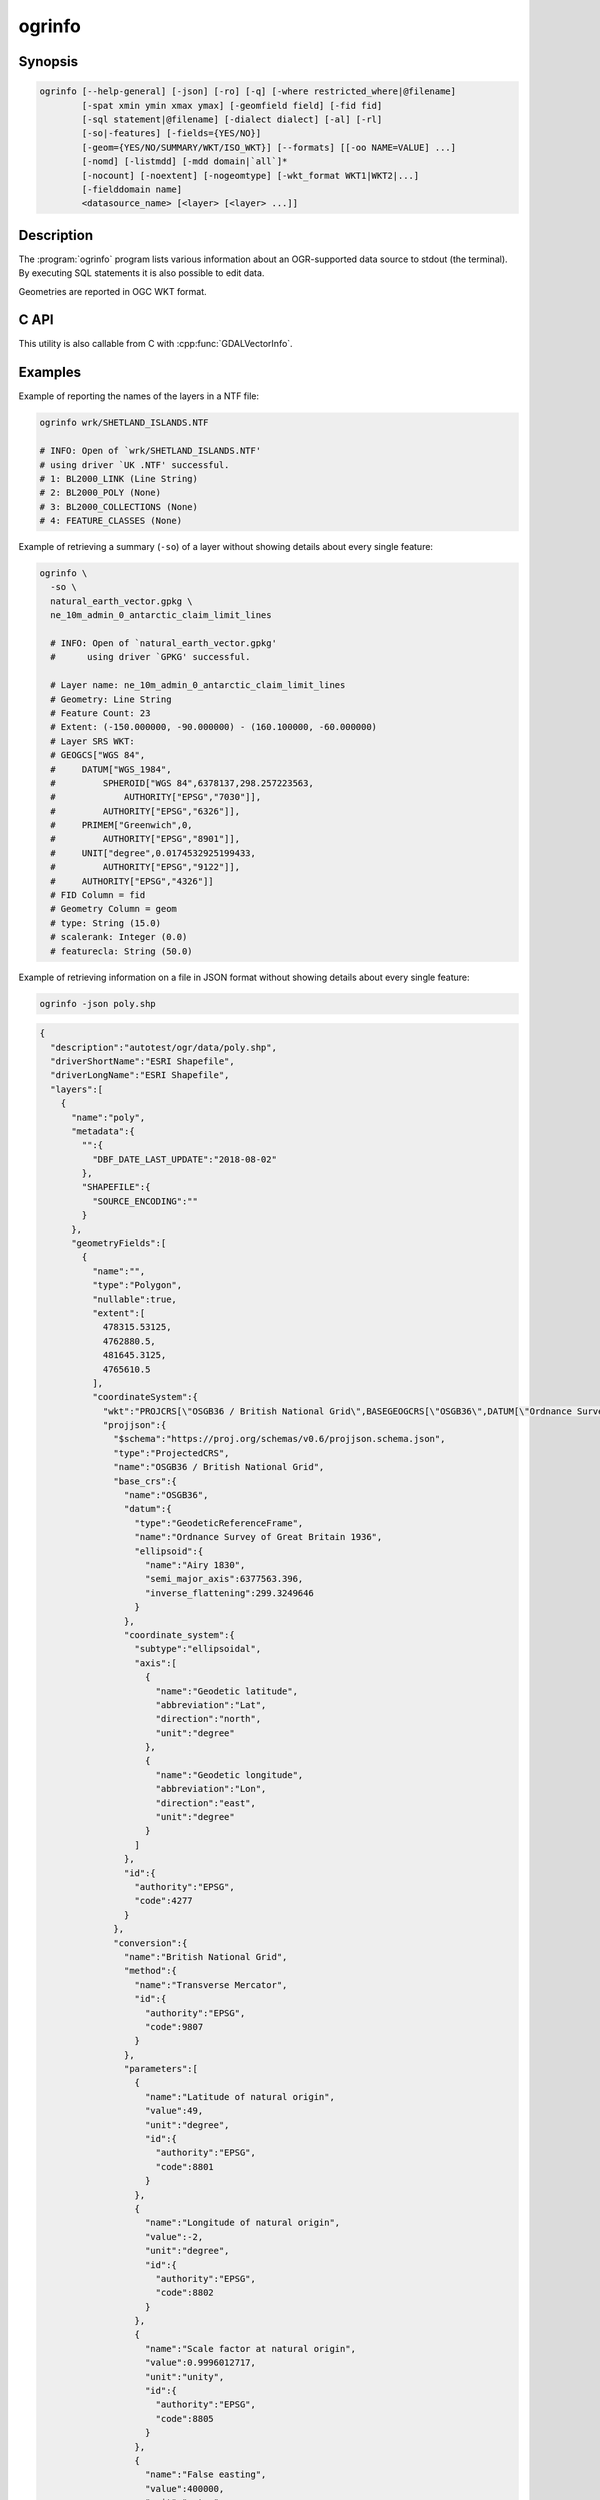 .. _ogrinfo:

================================================================================
ogrinfo
================================================================================

.. only:: html

    Lists information about an OGR-supported data source. With SQL statements
    it is also possible to edit data.

.. Index:: ogrinfo

Synopsis
--------

.. code-block::

    ogrinfo [--help-general] [-json] [-ro] [-q] [-where restricted_where|@filename]
            [-spat xmin ymin xmax ymax] [-geomfield field] [-fid fid]
            [-sql statement|@filename] [-dialect dialect] [-al] [-rl]
            [-so|-features] [-fields={YES/NO}]
            [-geom={YES/NO/SUMMARY/WKT/ISO_WKT}] [--formats] [[-oo NAME=VALUE] ...]
            [-nomd] [-listmdd] [-mdd domain|`all`]*
            [-nocount] [-noextent] [-nogeomtype] [-wkt_format WKT1|WKT2|...]
            [-fielddomain name]
            <datasource_name> [<layer> [<layer> ...]]

Description
-----------

The :program:`ogrinfo` program lists various information about an OGR-supported data
source to stdout (the terminal). By executing SQL statements it is also possible to
edit data.

.. program:: ogrinfo

.. option:: -json

    Display the output in json format.

    .. versionadded:: 3.7

.. option:: -ro

    Open the data source in read-only mode.

.. option:: -al

    List all layers (used instead of having to give layer names
    as arguments).
    In the default text output, this also enables listing
    all features, which can be disabled with :option:`-so`.
    In JSON output, -al is implicit, but listing of features must be
    explicitly enabled with :option:`-features`.

.. option:: -rl

    Enable random layer reading mode, i.e. iterate over features in the order
    they are found in the dataset, and not layer per layer. This can be
    significantly faster for some formats (for example OSM, GMLAS).

    .. versionadded:: 2.2

.. option:: -so

    Summary Only: suppress listing of individual features and show only
    summary information like projection, schema, feature count and extents.

.. option:: -features

    Enable listing of features. This has the opposite effect of :option:`-so`.

    .. versionadded:: 3.7

.. option:: -q

    Quiet verbose reporting of various information, including coordinate
    system, layer schema, extents, and feature count.

.. option:: -where <restricted_where>

    An attribute query in a restricted form of the queries used in the SQL
    `WHERE` statement. Only features matching the attribute query will be
    reported. Starting with GDAL 2.1, the ``\filename`` syntax can be used to
    indicate that the content is in the pointed filename.

.. option:: -sql <statement>

    Execute the indicated SQL statement and return the result. Starting with
    GDAL 2.1, the ``@filename`` syntax can be used to indicate that the content is
    in the pointed filename. Data can also be edited with SQL INSERT, UPDATE,
    DELETE, DROP TABLE, ALTER TABLE etc. Editing capabilities depend on the selected
    ``dialect``.


.. option:: -dialect <dialect>

    SQL dialect. In some cases can be used to use (unoptimized) :ref:`ogr_sql_dialect` instead
    of the native SQL of an RDBMS by passing the ``OGRSQL`` dialect value.
    The :ref:`sql_sqlite_dialect` can be selected with the ``SQLITE``
    and ``INDIRECT_SQLITE`` dialect values, and this can be used with any datasource.

.. option:: -spat <xmin> <ymin> <xmax> <ymax>

    The area of interest. Only features within the rectangle will be reported.

.. option:: -geomfield <field>

    Name of the geometry field on which the spatial filter operates.

.. option:: -fid <fid>

    If provided, only the feature with this feature id will be reported.
    Operates exclusive of the spatial or attribute queries. Note: if you want
    to select several features based on their feature id, you can also use the
    fact the 'fid' is a special field recognized by OGR SQL. So, `-where "fid in (1,3,5)"`
    would select features 1, 3 and 5.

.. option:: -fields YES|NO:

    If set to ``NO``, the feature dump will not display field values. Default value
    is ``YES``.

.. option:: -fielddomain <domain_name>

    .. versionadded:: 3.3

    Display details about a field domain.

.. option:: -geom YES|NO|SUMMARY|WKT|ISO_WKT

    If set to ``NO``, the feature dump will not display the geometry. If set to
    ``SUMMARY``, only a summary of the geometry will be displayed. If set to
    ``YES`` or ``ISO_WKT``, the geometry will be reported in full OGC WKT format.
    If set to ``WKT`` the geometry will be reported in legacy ``WKT``. Default
    value is ``YES``. (WKT and ``ISO_WKT`` are available starting with GDAL 2.1,
    which also changes the default to ISO_WKT)

.. option:: -oo NAME=VALUE

    Dataset open option (format-specific)

.. option:: -nomd

    Suppress metadata printing. Some datasets may contain a lot of metadata
    strings.

.. option:: -listmdd

    List all metadata domains available for the dataset.

.. option:: -mdd <domain>

    Report metadata for the specified domain. ``all`` can be used to report
    metadata in all domains.

.. option:: -nocount

    Suppress feature count printing.

.. option:: -noextent

    Suppress spatial extent printing.

.. option:: -nogeomtype

    Suppress layer geometry type printing.

    .. versionadded:: 3.1

.. option:: --formats

    List the format drivers that are enabled.

.. option:: -wkt_format <format>

    The WKT format used to display the SRS.
    Currently supported values for the ``format`` are:

    ``WKT1``

    ``WKT2`` (latest WKT version, currently *WKT2_2018*)

    ``WKT2_2015``

    ``WKT2_2018``

    .. versionadded:: 3.0.0

.. option:: <datasource_name>

    The data source to open. May be a filename, directory or other virtual
    name. See the OGR Vector Formats list for supported datasources.

.. option:: <layer>

    One or more layer names may be reported.  If no layer names are passed then
    ogrinfo will report a list of available layers (and their layer wide
    geometry type). If layer name(s) are given then their extents, coordinate
    system, feature count, geometry type, schema and all features matching
    query parameters will be reported to the terminal. If no query parameters
    are provided, all features are reported.

Geometries are reported in OGC WKT format.

C API
-----

This utility is also callable from C with :cpp:func:`GDALVectorInfo`.

.. versionadded:: 3.7

Examples
--------

Example of reporting the names of the layers in a NTF file:

.. code-block::

    ogrinfo wrk/SHETLAND_ISLANDS.NTF

    # INFO: Open of `wrk/SHETLAND_ISLANDS.NTF'
    # using driver `UK .NTF' successful.
    # 1: BL2000_LINK (Line String)
    # 2: BL2000_POLY (None)
    # 3: BL2000_COLLECTIONS (None)
    # 4: FEATURE_CLASSES (None)

Example of retrieving a summary (``-so``) of a layer without showing details about every single feature:

.. code-block::

    ogrinfo \
      -so \
      natural_earth_vector.gpkg \
      ne_10m_admin_0_antarctic_claim_limit_lines

      # INFO: Open of `natural_earth_vector.gpkg'
      #      using driver `GPKG' successful.

      # Layer name: ne_10m_admin_0_antarctic_claim_limit_lines
      # Geometry: Line String
      # Feature Count: 23
      # Extent: (-150.000000, -90.000000) - (160.100000, -60.000000)
      # Layer SRS WKT:
      # GEOGCS["WGS 84",
      #     DATUM["WGS_1984",
      #         SPHEROID["WGS 84",6378137,298.257223563,
      #             AUTHORITY["EPSG","7030"]],
      #         AUTHORITY["EPSG","6326"]],
      #     PRIMEM["Greenwich",0,
      #         AUTHORITY["EPSG","8901"]],
      #     UNIT["degree",0.0174532925199433,
      #         AUTHORITY["EPSG","9122"]],
      #     AUTHORITY["EPSG","4326"]]
      # FID Column = fid
      # Geometry Column = geom
      # type: String (15.0)
      # scalerank: Integer (0.0)
      # featurecla: String (50.0)

Example of retrieving information on a file in JSON format without showing details about every single feature:

.. code-block::

    ogrinfo -json poly.shp


.. code-block:: json

    {
      "description":"autotest/ogr/data/poly.shp",
      "driverShortName":"ESRI Shapefile",
      "driverLongName":"ESRI Shapefile",
      "layers":[
        {
          "name":"poly",
          "metadata":{
            "":{
              "DBF_DATE_LAST_UPDATE":"2018-08-02"
            },
            "SHAPEFILE":{
              "SOURCE_ENCODING":""
            }
          },
          "geometryFields":[
            {
              "name":"",
              "type":"Polygon",
              "nullable":true,
              "extent":[
                478315.53125,
                4762880.5,
                481645.3125,
                4765610.5
              ],
              "coordinateSystem":{
                "wkt":"PROJCRS[\"OSGB36 / British National Grid\",BASEGEOGCRS[\"OSGB36\",DATUM[\"Ordnance Survey of Great Britain 1936\",ELLIPSOID[\"Airy 1830\",6377563.396,299.3249646,LENGTHUNIT[\"metre\",1]]],PRIMEM[\"Greenwich\",0,ANGLEUNIT[\"degree\",0.0174532925199433]],ID[\"EPSG\",4277]],CONVERSION[\"British National Grid\",METHOD[\"Transverse Mercator\",ID[\"EPSG\",9807]],PARAMETER[\"Latitude of natural origin\",49,ANGLEUNIT[\"degree\",0.0174532925199433],ID[\"EPSG\",8801]],PARAMETER[\"Longitude of natural origin\",-2,ANGLEUNIT[\"degree\",0.0174532925199433],ID[\"EPSG\",8802]],PARAMETER[\"Scale factor at natural origin\",0.9996012717,SCALEUNIT[\"unity\",1],ID[\"EPSG\",8805]],PARAMETER[\"False easting\",400000,LENGTHUNIT[\"metre\",1],ID[\"EPSG\",8806]],PARAMETER[\"False northing\",-100000,LENGTHUNIT[\"metre\",1],ID[\"EPSG\",8807]]],CS[Cartesian,2],AXIS[\"(E)\",east,ORDER[1],LENGTHUNIT[\"metre\",1]],AXIS[\"(N)\",north,ORDER[2],LENGTHUNIT[\"metre\",1]],USAGE[SCOPE[\"Engineering survey, topographic mapping.\"],AREA[\"United Kingdom (UK) - offshore to boundary of UKCS within 49°45'N to 61°N and 9°W to 2°E; onshore Great Britain (England, Wales and Scotland). Isle of Man onshore.\"],BBOX[49.75,-9,61.01,2.01]],ID[\"EPSG\",27700]]",
                "projjson":{
                  "$schema":"https://proj.org/schemas/v0.6/projjson.schema.json",
                  "type":"ProjectedCRS",
                  "name":"OSGB36 / British National Grid",
                  "base_crs":{
                    "name":"OSGB36",
                    "datum":{
                      "type":"GeodeticReferenceFrame",
                      "name":"Ordnance Survey of Great Britain 1936",
                      "ellipsoid":{
                        "name":"Airy 1830",
                        "semi_major_axis":6377563.396,
                        "inverse_flattening":299.3249646
                      }
                    },
                    "coordinate_system":{
                      "subtype":"ellipsoidal",
                      "axis":[
                        {
                          "name":"Geodetic latitude",
                          "abbreviation":"Lat",
                          "direction":"north",
                          "unit":"degree"
                        },
                        {
                          "name":"Geodetic longitude",
                          "abbreviation":"Lon",
                          "direction":"east",
                          "unit":"degree"
                        }
                      ]
                    },
                    "id":{
                      "authority":"EPSG",
                      "code":4277
                    }
                  },
                  "conversion":{
                    "name":"British National Grid",
                    "method":{
                      "name":"Transverse Mercator",
                      "id":{
                        "authority":"EPSG",
                        "code":9807
                      }
                    },
                    "parameters":[
                      {
                        "name":"Latitude of natural origin",
                        "value":49,
                        "unit":"degree",
                        "id":{
                          "authority":"EPSG",
                          "code":8801
                        }
                      },
                      {
                        "name":"Longitude of natural origin",
                        "value":-2,
                        "unit":"degree",
                        "id":{
                          "authority":"EPSG",
                          "code":8802
                        }
                      },
                      {
                        "name":"Scale factor at natural origin",
                        "value":0.9996012717,
                        "unit":"unity",
                        "id":{
                          "authority":"EPSG",
                          "code":8805
                        }
                      },
                      {
                        "name":"False easting",
                        "value":400000,
                        "unit":"metre",
                        "id":{
                          "authority":"EPSG",
                          "code":8806
                        }
                      },
                      {
                        "name":"False northing",
                        "value":-100000,
                        "unit":"metre",
                        "id":{
                          "authority":"EPSG",
                          "code":8807
                        }
                      }
                    ]
                  },
                  "coordinate_system":{
                    "subtype":"Cartesian",
                    "axis":[
                      {
                        "name":"Easting",
                        "abbreviation":"E",
                        "direction":"east",
                        "unit":"metre"
                      },
                      {
                        "name":"Northing",
                        "abbreviation":"N",
                        "direction":"north",
                        "unit":"metre"
                      }
                    ]
                  },
                  "scope":"Engineering survey, topographic mapping.",
                  "area":"United Kingdom (UK) - offshore to boundary of UKCS within 49°45'N to 61°N and 9°W to 2°E; onshore Great Britain (England, Wales and Scotland). Isle of Man onshore.",
                  "bbox":{
                    "south_latitude":49.75,
                    "west_longitude":-9,
                    "north_latitude":61.01,
                    "east_longitude":2.01
                  },
                  "id":{
                    "authority":"EPSG",
                    "code":27700
                  }
                },
                "dataAxisToSRSAxisMapping":[
                  1,
                  2
                ]
              }
            }
          ],
          "featureCount":10,
          "fields":[
            {
              "name":"AREA",
              "type":"Real",
              "width":12,
              "precision":3,
              "nullable":true,
              "uniqueConstraint":false
            },
            {
              "name":"EAS_ID",
              "type":"Integer64",
              "width":11,
              "nullable":true,
              "uniqueConstraint":false
            },
            {
              "name":"PRFEDEA",
              "type":"String",
              "width":16,
              "nullable":true,
              "uniqueConstraint":false
            }
          ]
        }
      ],
      "metadata":{
      },
      "domains":{
      }
    }


Example of using an attribute query to restrict the output of the features
in a layer:

.. code-block::

    ogrinfo -ro \
        -where 'GLOBAL_LINK_ID=185878' \
        wrk/SHETLAND_ISLANDS.NTF BL2000_LINK

    # INFO: Open of `wrk/SHETLAND_ISLANDS.NTF'
    # using driver `UK .NTF' successful.
    #
    # Layer name: BL2000_LINK
    # Geometry: Line String
    # Feature Count: 1
    # Extent: (419794.100000, 1069031.000000) - (419927.900000, 1069153.500000)
    # Layer SRS WKT:
    # PROJCS["OSGB 1936 / British National Grid",
    # GEOGCS["OSGB 1936",
    # DATUM["OSGB_1936",
    # SPHEROID["Airy 1830",6377563.396,299.3249646]],
    # PRIMEM["Greenwich",0],
    # UNIT["degree",0.0174532925199433]],
    # PROJECTION["Transverse_Mercator"],
    # PARAMETER["latitude_of_origin",49],
    # PARAMETER["central_meridian",-2],
    # PARAMETER["scale_factor",0.999601272],
    # PARAMETER["false_easting",400000],
    # PARAMETER["false_northing",-100000],
    # UNIT["metre",1]]
    # LINE_ID: Integer (6.0)
    # GEOM_ID: Integer (6.0)
    # FEAT_CODE: String (4.0)
    # GLOBAL_LINK_ID: Integer (10.0)
    # TILE_REF: String (10.0)
    # OGRFeature(BL2000_LINK):2
    # LINE_ID (Integer) = 2
    # GEOM_ID (Integer) = 2
    # FEAT_CODE (String) = (null)
    # GLOBAL_LINK_ID (Integer) = 185878
    # TILE_REF (String) = SHETLAND I
    # LINESTRING (419832.100 1069046.300,419820.100 1069043.800,419808.300
    # 1069048.800,419805.100 1069046.000,419805.000 1069040.600,419809.400
    # 1069037.400,419827.400 1069035.600,419842 1069031,419859.000
    # 1069032.800,419879.500 1069049.500,419886.700 1069061.400,419890.100
    # 1069070.500,419890.900 1069081.800,419896.500 1069086.800,419898.400
    # 1069092.900,419896.700 1069094.800,419892.500 1069094.300,419878.100
    # 1069085.600,419875.400 1069087.300,419875.100 1069091.100,419872.200
    # 1069094.600,419890.400 1069106.400,419907.600 1069112.800,419924.600
    # 1069133.800,419927.900 1069146.300,419927.600 1069152.400,419922.600
    # 1069153.500,419917.100 1069153.500,419911.500 1069153.000,419908.700
    # 1069152.500,419903.400 1069150.800,419898.800 1069149.400,419894.800
    # 1069149.300,419890.700 1069149.400,419890.600 1069149.400,419880.800
    # 1069149.800,419876.900 1069148.900,419873.100 1069147.500,419870.200
    # 1069146.400,419862.100 1069143.000,419860 1069142,419854.900
    # 1069138.600,419850 1069135,419848.800 1069134.100,419843
    # 1069130,419836.200 1069127.600,419824.600 1069123.800,419820.200
    # 1069126.900,419815.500 1069126.900,419808.200 1069116.500,419798.700
    # 1069117.600,419794.100 1069115.100,419796.300 1069109.100,419801.800
    # 1069106.800,419805.000  1069107.300)

Example of updating a value of an attribute in a shapefile with SQL by using the SQLite dialect:

.. code-block::

    ogrinfo test.shp -dialect sqlite -sql "update test set attr='bar' where attr='foo'"
